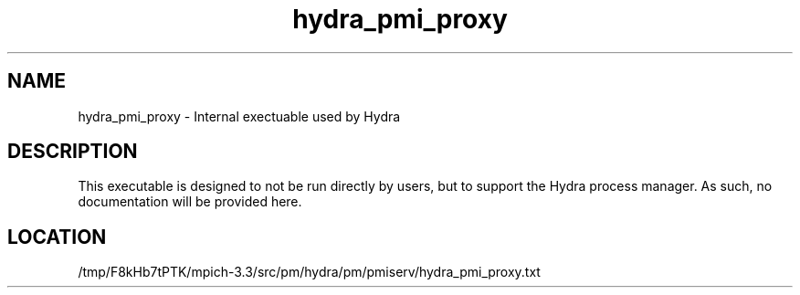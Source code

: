 .TH hydra_pmi_proxy 1 "11/21/2018" " " "HYDRA"
.SH NAME
hydra_pmi_proxy \-  Internal exectuable used by Hydra 
.SH DESCRIPTION
This executable is designed to not be run directly by users, but to
support the Hydra process manager. As such, no documentation will be
provided here.

.SH LOCATION
/tmp/F8kHb7tPTK/mpich-3.3/src/pm/hydra/pm/pmiserv/hydra_pmi_proxy.txt
